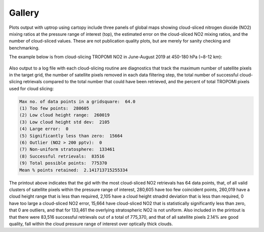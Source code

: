 Gallery
==================

Plots output with uptrop using cartopy include three panels of global maps showing cloud-sliced nitrogen dioxide (NO2) mixing ratios at the pressure range of interest (top), the estimated error on the cloud-sliced NO2 mixing ratios, and the number of cloud-sliced values. These are not publication quality plots, but are merely for sanity checking and benchmarking.

The example below is from cloud-slicing TROPOMI NO2 in June-August 2019 at 450-180 hPa (~8-12 km):

.. figure:: images/cloudslice-tropomi-no2-sample-plot.png
  :class: with-border
  :width: 340
  :alt: Sample of plots generated with the python script



Also output to a log file with each cloud-slicing routine are diagnostics that track the maximum number of satellite pixels in the target grid, the number of satellite pixels removed in each data filtering step, the total number of successful cloud-slicing retrievals compared to the total number that could have been retrieved, and the percent of total TROPOMI pixels used for cloud slicing:

.. code-block:: text

  Max no. of data points in a gridsquare:  64.0
  (1) Too few points:  280605
  (2) Low cloud height range:  260019
  (3) Low cloud height std dev:  2105
  (4) Large error:  0
  (5) Significantly less than zero:  15664
  (6) Outlier (NO2 > 200 pptv):  0
  (7) Non-uniform stratosphere:  133461
  (8) Successful retrievals:  83516
  (9) Total possible points:  775370
  Mean % points retained:  2.141713715255334
  
The printout above indicates that the gid with the most cloud-sliced NO2 retrievals has 64 data points,
that, of all valid clusters of satellite pixels within the pressure range of interest, 280,605 have too few coincident 
points, 260,019 have a cloud height range that is less than required, 2,105 have a cloud height stnadrd deviation
that is less than required, 0 have too large a cloud-sliced NO2 error, 15,664 have cloud-sliced NO2 that is 
statistically significantly less than zero, that 0 are outliers, and that for 133,461 the overlying stratospheric
NO2 is not uniform. Also included in the printout is that there were 83,516 successful retrievals out of a total of
775,370, and that of all satellite pixels 2.14% are good quality, fall within the cloud pressure range of interest over
optically thick clouds.
